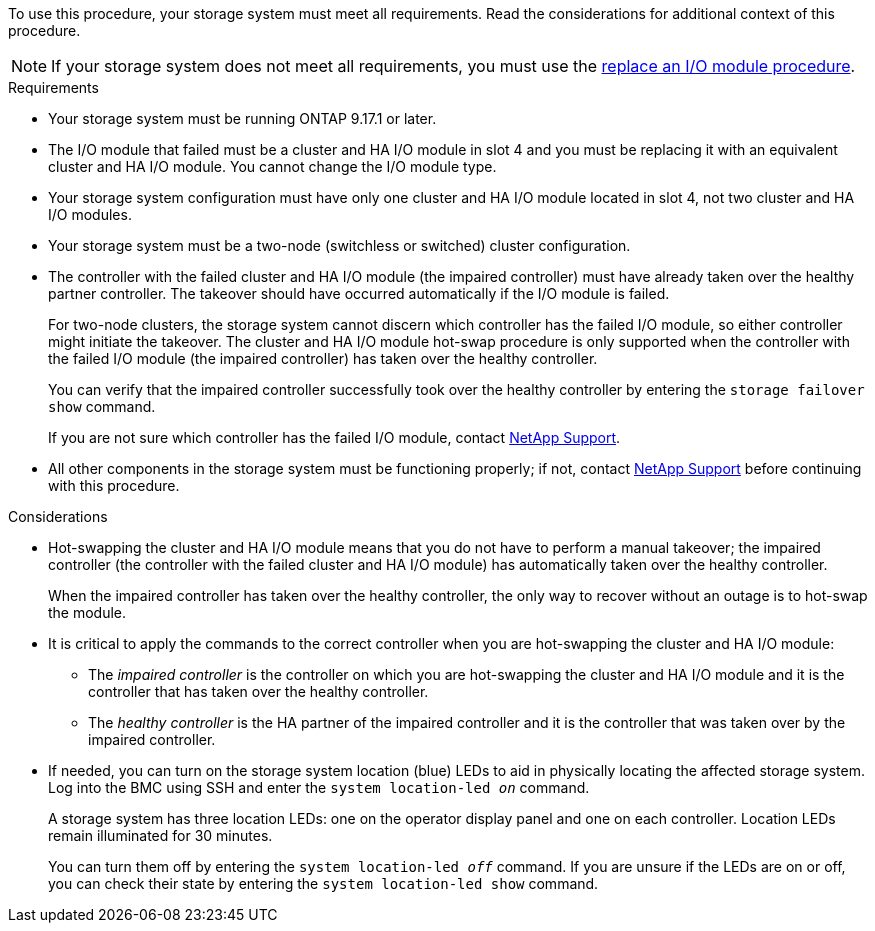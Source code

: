 // New include specific to g-platform family because the requirements reference 9.17.1 and slot 4, which are unique to g-platforms.

To use this procedure, your storage system must meet all requirements. Read the considerations for additional context of this procedure.

NOTE: If your storage system does not meet all requirements, you must use the link:io-module-replace.html[replace an I/O module procedure].


.Requirements

* Your storage system must be running ONTAP 9.17.1 or later.
* The I/O module that failed must be a cluster and HA I/O module in slot 4 and you must be replacing it with an equivalent cluster and HA I/O module. You cannot change the I/O module type.
* Your storage system configuration must have only one cluster and HA I/O module located in slot 4, not two cluster and HA I/O modules.
* Your storage system must be a two-node (switchless or switched) cluster configuration.
* The controller with the failed cluster and HA I/O module (the impaired controller) must have already taken over the healthy partner controller. The takeover should have occurred automatically if the I/O module is failed.
+
For two-node clusters, the storage system cannot discern which controller has the failed I/O module, so either controller might initiate the takeover. The cluster and HA I/O module hot-swap procedure is only supported when the controller with the failed I/O module (the impaired controller) has taken over the healthy controller.
+
You can verify that the impaired controller successfully took over the healthy controller by entering the `storage failover show` command.
+
If you are not sure which controller has the failed I/O module, contact https://mysupport.netapp.com/site/global/dashboard[NetApp Support].  

* All other components in the storage system must be functioning properly; if not, contact https://mysupport.netapp.com/site/global/dashboard[NetApp Support] before continuing with this procedure.

.Considerations

* Hot-swapping the cluster and HA I/O module means that you do not have to perform a manual takeover; the impaired controller (the controller with the failed cluster and HA I/O module) has automatically taken over the healthy controller.
+
When the impaired controller has taken over the healthy controller, the only way to recover without an outage is to hot-swap the module.

* It is critical to apply the commands to the correct controller when you are hot-swapping the cluster and HA I/O module:

** The _impaired controller_ is the controller on which you are hot-swapping the cluster and HA I/O module and it is the controller that has taken over the healthy controller.
** The _healthy controller_ is the HA partner of the impaired controller and it is the controller that was taken over by the impaired controller.

* If needed, you can turn on the storage system location (blue) LEDs to aid in physically locating the affected storage system. Log into the BMC using SSH and enter the `system location-led _on_` command.
+
A storage system has three location LEDs: one on the operator display panel and one on each controller. Location LEDs remain illuminated for 30 minutes. 
+
You can turn them off by entering the `system location-led _off_` command. If you are unsure if the LEDs are on or off, you can check their state by entering the `system location-led show` command.